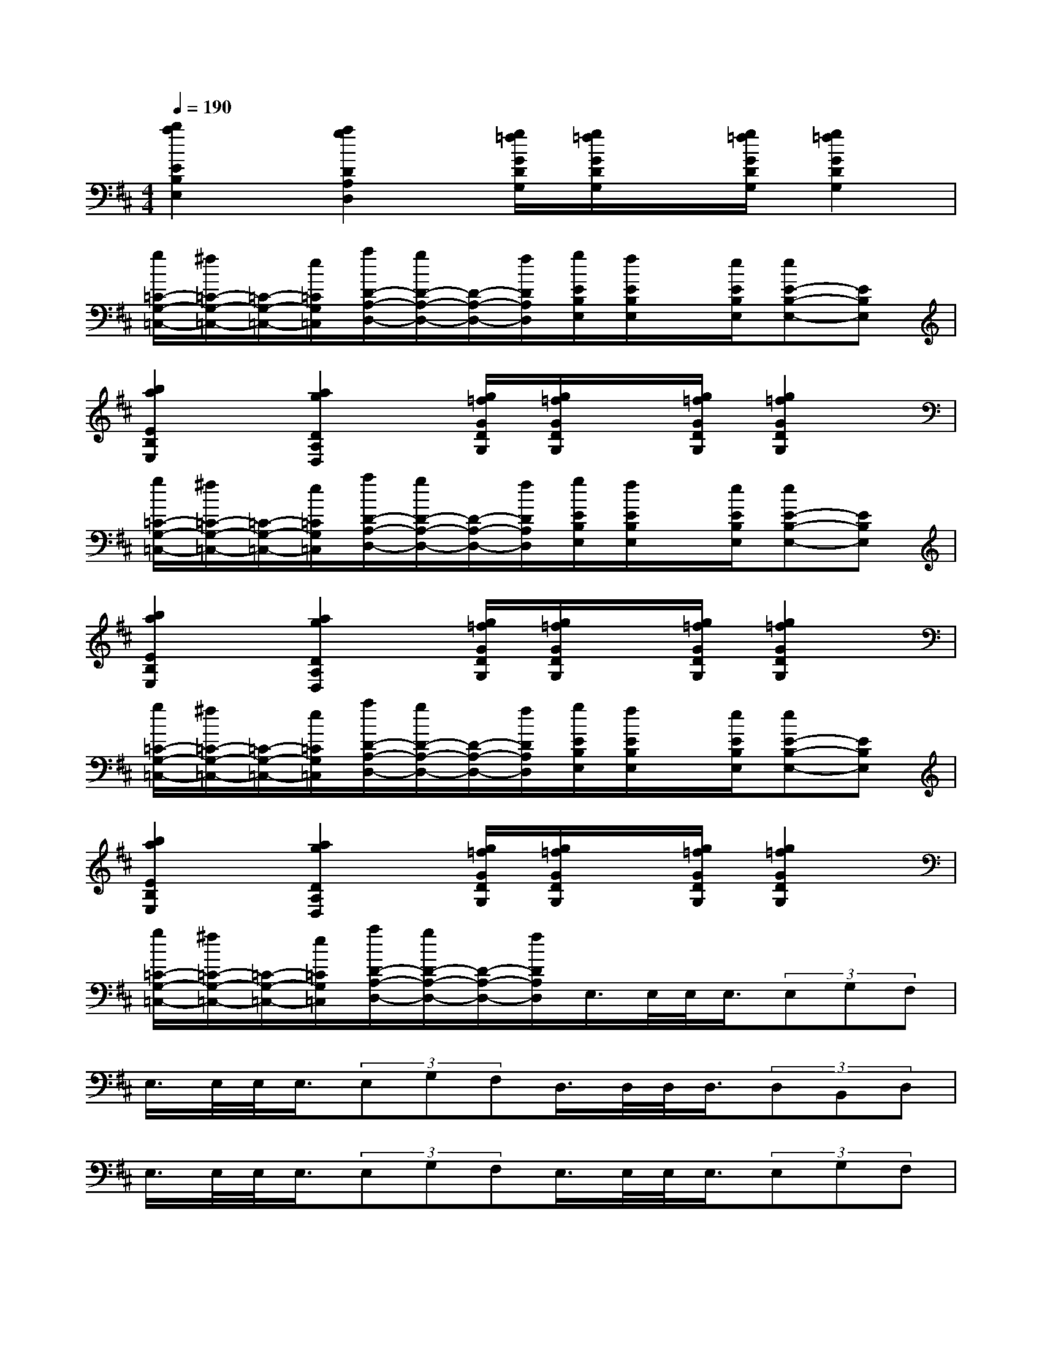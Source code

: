 X:1
T:
M:4/4
L:1/8
Q:1/4=190
K:D%2sharps
V:1
[b2a2E2B,2E,2][a2g2D2A,2D,2][g/2=f/2G/2D/2G,/2][g/2=f/2G/2D/2G,/2]x/2[g/2=f/2G/2D/2G,/2][g2=f2G2D2G,2]|
[g/2=C/2-G,/2-=C,/2-][^f/2=C/2-G,/2-=C,/2-][=C/2-G,/2-=C,/2-][e/2=C/2G,/2=C,/2][a/2D/2-A,/2-D,/2-][g/2D/2-A,/2-D,/2-][D/2-A,/2-D,/2-][f/2D/2A,/2D,/2][g/2E/2B,/2E,/2][f/2E/2B,/2E,/2]x/2[e/2E/2B,/2E,/2][eE-B,-E,-][EB,E,]|
[b2a2E2B,2E,2][a2g2D2A,2D,2][g/2=f/2G/2D/2G,/2][g/2=f/2G/2D/2G,/2]x/2[g/2=f/2G/2D/2G,/2][g2=f2G2D2G,2]|
[g/2=C/2-G,/2-=C,/2-][^f/2=C/2-G,/2-=C,/2-][=C/2-G,/2-=C,/2-][e/2=C/2G,/2=C,/2][a/2D/2-A,/2-D,/2-][g/2D/2-A,/2-D,/2-][D/2-A,/2-D,/2-][f/2D/2A,/2D,/2][g/2E/2B,/2E,/2][f/2E/2B,/2E,/2]x/2[e/2E/2B,/2E,/2][eE-B,-E,-][EB,E,]|
[b2a2E2B,2E,2][a2g2D2A,2D,2][g/2=f/2G/2D/2G,/2][g/2=f/2G/2D/2G,/2]x/2[g/2=f/2G/2D/2G,/2][g2=f2G2D2G,2]|
[g/2=C/2-G,/2-=C,/2-][^f/2=C/2-G,/2-=C,/2-][=C/2-G,/2-=C,/2-][e/2=C/2G,/2=C,/2][a/2D/2-A,/2-D,/2-][g/2D/2-A,/2-D,/2-][D/2-A,/2-D,/2-][f/2D/2A,/2D,/2][g/2E/2B,/2E,/2][f/2E/2B,/2E,/2]x/2[e/2E/2B,/2E,/2][eE-B,-E,-][EB,E,]|
[b2a2E2B,2E,2][a2g2D2A,2D,2][g/2=f/2G/2D/2G,/2][g/2=f/2G/2D/2G,/2]x/2[g/2=f/2G/2D/2G,/2][g2=f2G2D2G,2]|
[g/2=C/2-G,/2-=C,/2-][^f/2=C/2-G,/2-=C,/2-][=C/2-G,/2-=C,/2-][e/2=C/2G,/2=C,/2][a/2D/2-A,/2-D,/2-][g/2D/2-A,/2-D,/2-][D/2-A,/2-D,/2-][f/2D/2A,/2D,/2]E,/2>E,/2E,/2<E,/2(3E,G,F,|
E,/2>E,/2E,/2<E,/2(3E,G,F,D,/2>D,/2D,/2<D,/2(3D,B,,D,|
E,/2>E,/2E,/2<E,/2(3E,G,F,E,/2>E,/2E,/2<E,/2(3E,G,F,|
E,/2>E,/2E,/2<E,/2(3E,G,F,D,/2>D,/2D,/2<D,/2(3D,B,,D,|
E,/2>E,/2E,/2<E,/2(3E,D,^C,B,,/2>B,,/2B,,/2<B,,/2(3B,,D,C,|
B,,/2>B,,/2B,,/2<B,,/2(3B,,D,C,A,,/2>A,,/2A,,/2<A,,/2(3A,,F,,A,,|
B,,/2>B,,/2B,,/2<B,,/2(3B,,D,C,B,,/2>B,,/2B,,/2<B,,/2(3B,,D,C,|
B,,/2>B,,/2B,,/2<B,,/2(3B,,D,C,A,,/2>A,,/2A,,/2<A,,/2(3A,,F,,A,,|
B,,/2>B,,/2B,,/2<B,,/2(3B,,B,,B,,[b2a2E2B,2E,2][a2g2D2A,2D,2]